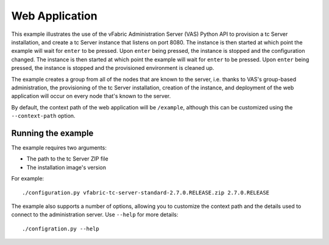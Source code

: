 Web Application
===============

This example illustrates the use of the vFabric Administration Server (VAS) Python API to provision a tc Server installation, and create a tc Server instance that listens on port 8080. The instance is then started at which point the example will wait for ``enter`` to be pressed. Upon ``enter`` being pressed, the instance is stopped and the configuration changed.  The instance is then started at which point the example will wait for ``enter`` to be pressed. Upon ``enter`` being pressed, the instance is stopped and the provisioned environment is cleaned up.

The example creates a group from all of the nodes that are known to the server, i.e. thanks to VAS's group-based administration, the provisioning of the tc Server installation, creation of the instance, and deployment of the web application will occur on every node that's known to the server.

By default, the context path of the web application will be ``/example``, although this can be
customized using the ``--context-path`` option.

Running the example
-------------------

The example requires two arguments:

* The path to the tc Server ZIP file
* The installation image's version

For example::

    ./configuration.py vfabric-tc-server-standard-2.7.0.RELEASE.zip 2.7.0.RELEASE

The example also supports a number of options, allowing you to customize the context path and the details used to connect to the administration server. Use ``--help`` for more details::

    ./configration.py --help
